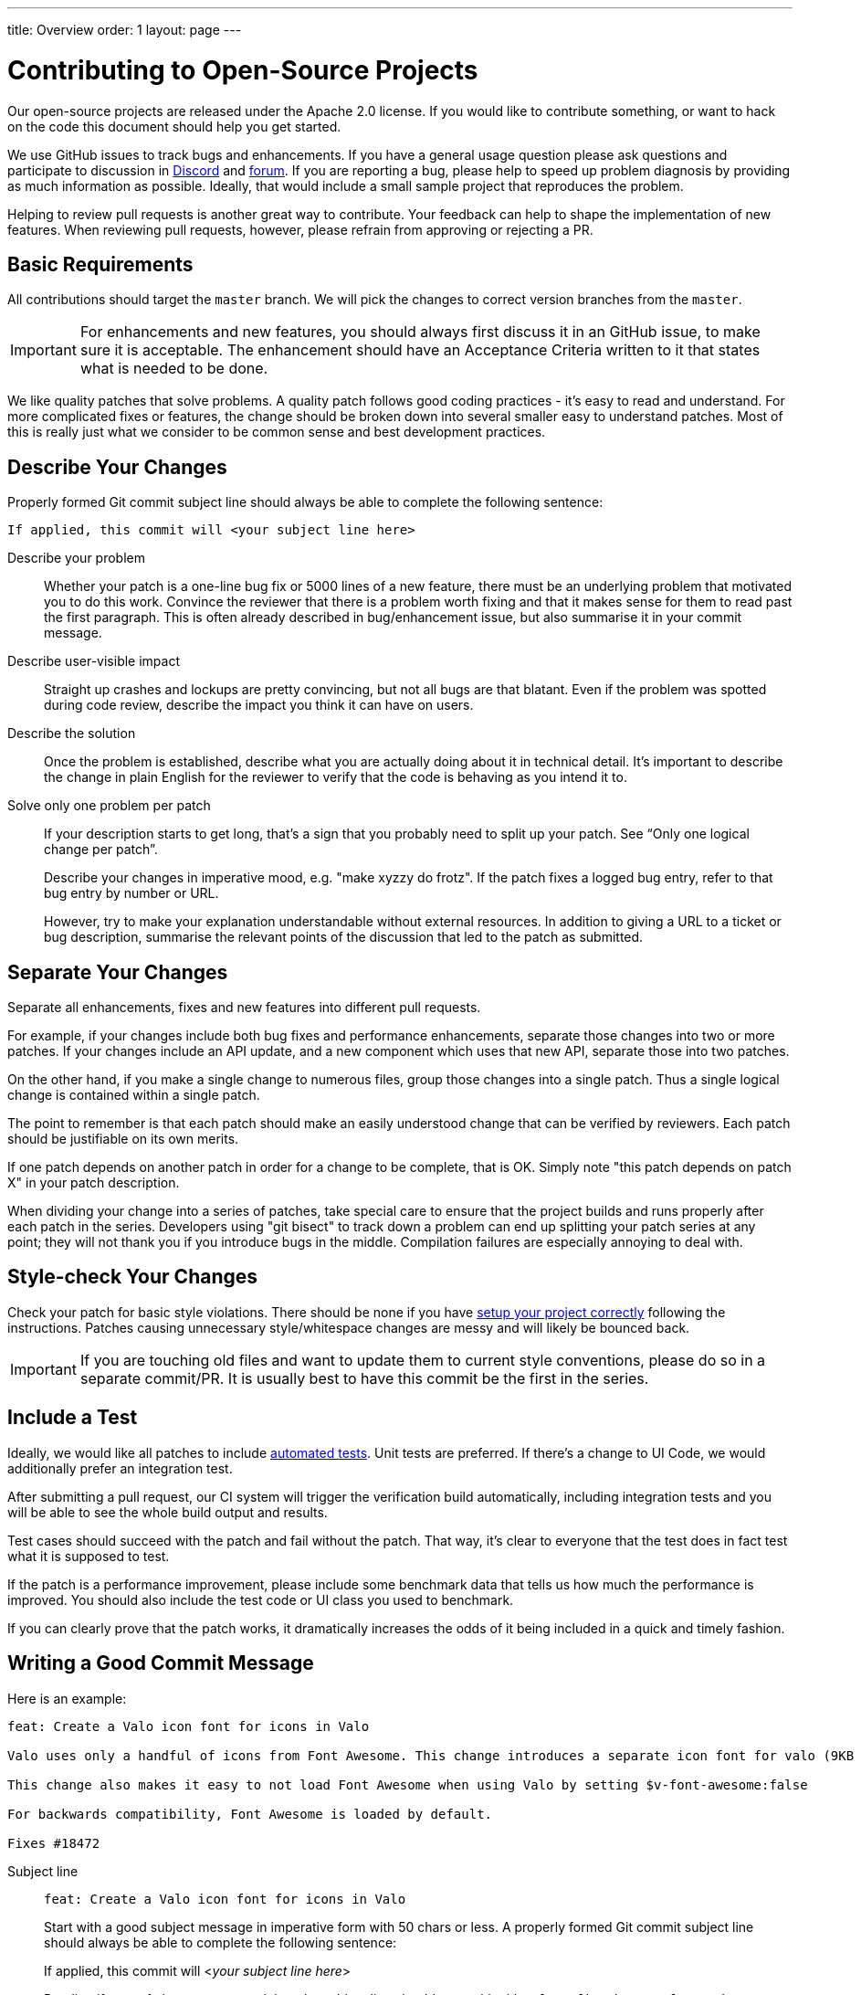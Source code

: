 ---
title: Overview
order: 1
layout: page
---

:experimental:
:commandkey: &#8984;

= Contributing to Open-Source Projects

Our open-source projects are released under the Apache 2.0 license. 
If you would like to contribute something, or want to hack on the code this document should help you get started.

We use GitHub issues to track bugs and enhancements. 
If you have a general usage question please ask questions and participate to discussion in https://discord.com/channels/732335336448852018/774366844684468284[Discord] and https://vaadin.com/forum[forum].
If you are reporting a bug, please help to speed up problem diagnosis by providing as much information as possible. 
Ideally, that would include a small sample project that reproduces the problem.

Helping to review pull requests is another great way to contribute. 
Your feedback can help to shape the implementation of new features. 
When reviewing pull requests, however, please refrain from approving or rejecting a PR.

== Basic Requirements

All contributions should target the `master` branch. 
We will pick the changes to correct version branches from the `master`. 

[IMPORTANT]
For enhancements and new features, you should always first discuss it in an GitHub issue, to make sure it is acceptable. 
The enhancement should have an Acceptance Criteria written to it that states what is needed to be done.

We like quality patches that solve problems. 
A quality patch follows good coding practices - it’s easy to read and understand. 
For more complicated fixes or features, the change should be broken down into several smaller easy to understand patches. 
Most of this is really just what we consider to be common sense and best development practices.

== Describe Your Changes

Properly formed Git commit subject line should always be able to complete the following sentence:

```
If applied, this commit will <your subject line here>
```

Describe your problem::

Whether your patch is a one-line bug fix or 5000 lines of a new feature, there must be an underlying problem that motivated you to do this work. 
Convince the reviewer that there is a problem worth fixing and that it makes sense for them to read past the first paragraph. 
This is often already described in bug/enhancement issue, but also summarise it in your commit message.

Describe user-visible impact::

Straight up crashes and lockups are pretty convincing, but not all bugs are that blatant. 
Even if the problem was spotted during code review, describe the impact you think it can have on users. 

Describe the solution::

Once the problem is established, describe what you are actually doing about it in technical detail.  It's important to describe the change in plain English for the reviewer to verify that the code is behaving as you intend it to.

Solve only one problem per patch::

If your description starts to get long, that's a sign that you probably need to split up your patch. See “Only one logical change per patch”.
+
Describe your changes in imperative mood, e.g. "make xyzzy do frotz". If the patch fixes a logged bug entry, refer to that bug entry by number or URL. 
+
However, try to make your explanation understandable without external resources.  
In addition to giving a URL to a ticket or bug description, summarise the relevant points of the discussion that led to the patch as submitted.

== Separate Your Changes

Separate all enhancements, fixes and new features into different pull requests.

For example, if your changes include both bug fixes and performance enhancements, separate those changes into two or more patches. 
If your changes include an API update, and a new component which uses that new API, separate those into two patches.

On the other hand, if you make a single change to numerous files, group those changes into a single patch.
Thus a single logical change is contained within a single patch.

The point to remember is that each patch should make an easily understood change that can be verified by reviewers.
Each patch should be justifiable on its own merits.

If one patch depends on another patch in order for a change to be complete, that is OK.
Simply note "this patch depends on patch X" in your patch description.

When dividing your change into a series of patches, take special care to ensure that the project builds and runs properly after each patch in the series.  
Developers using "git bisect" to track down a problem can end up splitting your patch series at any point; they will not thank you if you introduce bugs in the middle. 
Compilation failures are especially annoying to deal with. 

== Style-check Your Changes

Check your patch for basic style violations. 
There should be none if you have <<editor-settings,setup your project correctly>> following the instructions.
Patches causing unnecessary style/whitespace changes are messy and will likely be bounced back. 

[IMPORTANT]
If you are touching old files and want to update them to current style conventions, please do so in a separate commit/PR. 
It is usually best to have this commit be the first in the series.

== Include a Test

Ideally, we would like all patches to include <<testing,automated tests>>. 
Unit tests are preferred. 
If there’s a change to UI Code, we would additionally prefer an integration test.

After submitting a pull request, our CI system will trigger the verification build automatically, including integration tests and you will be able to see the whole build output and results.

Test cases should succeed with the patch and fail without the patch. 
That way, it’s clear to everyone that the test does in fact test what it is supposed to test. 

If the patch is a performance improvement, please include some benchmark data that tells us how much the performance is improved. 
You should also include the test code or UI class you used to benchmark. 

If you can clearly prove that the patch works, it dramatically increases the odds of it being included in a quick and timely fashion.

== Writing a Good Commit Message

Here is an example:

```
feat: Create a Valo icon font for icons in Valo

Valo uses only a handful of icons from Font Awesome. This change introduces a separate icon font for valo (9KB instead of 80KB) and decouples Valo from Font Awesome to enable updating Font Awesome without taking Valo into account.

This change also makes it easy to not load Font Awesome when using Valo by setting $v-font-awesome:false

For backwards compatibility, Font Awesome is loaded by default.

Fixes #18472
```

Subject line::
+
--
```
feat: Create a Valo icon font for icons in Valo
```

Start with a good subject message in imperative form with 50 chars or less. 
A properly formed Git commit subject line should always be able to complete the following sentence:

If applied, this commit will <__your subject line here__>
    
Pending if type of changes you are doing, the subject line should start with either `feat/fix/chore/refactor`. 
In case there are breaking changes, use ! after the prefix, like `refactor!:`. 
In case you don't know what to write there, let the reviewer do it when merging the PR.
--

Describe the problem::
+
```
Valo uses only a handful of icons from Font Awesome.
```

Describe the user impact & describe what was done to solve the problem::
+
```
This change introduces a separate icon font for valo (9KB instead of 80KB) and decouples Valo from Font Awesome to enable updating Font Awesome without taking Valo into account.

This change also makes it easy to not load Font Awesome when using Valo by setting $v-font-awesome:false

For backwards compatibility, Font Awesome is loaded by default
```

Reference the issue::
+
Reference an issue number using https://docs.github.com/en/free-pro-team@latest/github/managing-your-work-on-github/linking-a-pull-request-to-an-issue[the magic words] to close the issue:
+
```
Fixes #18472
```
+
If the issue is not closed by this PR, you can still refer to it with e.g. `Part of #1234`.
In case the issue is in another repository, you can link to it with the syntax: `Part of vaadin/spring#1234` where the first part is for the organization, the second for the repository followed by the issue (or PR) number there.

== Respond to Review Comments

Your pull request will almost certainly get comments from reviewers on ways in which the patch can be improved.  
You must respond to those comments; ignoring reviewers is a good way to get ignored in return.  
Review comments or questions that do not lead to a code change should almost certainly bring about a comment or changelog entry so that the next reviewer better understands what is going on.

Be sure to tell the reviewers what changes you are making. 
Respond politely to comments and address the problems they have pointed out. 

If there is feedback that is blocking merging of the pull request, and there is no response from the author in a reasonable time, we may reject it. 
You are then of course free to resubmit the pull request. 
The rejection is done not out of spite, but to keep the queue of incoming pull requests manageable and to prevent the queue from spiraling out of control. 

== Don't Get Discouraged - or Impatient

After you have submitted your change, be patient and wait.  
Reviewers are busy people and may not get to your patch right away. 
Ideally, we try to get a response within one business day.

You should receive comments within a week or so; if that does not happen, make sure that you have sent your patches to the right place.  
Wait for a minimum of one week before resubmitting or pinging reviewers - possibly longer during busy times like merge windows for minor or major release versions. 

[#editor-settings.cards.quiet]
== Editor Settings

[.card.wide]
=== IntelliJ IDEA

<<editor-settings-intellij-idea#,See instructions>>

[.card.wide]
=== Eclipse
<<editor-settings-eclipse#,See instructions>>

[#testing.cards.quiet]
== Testing

[.card.wide]
=== Unit testing in Flow
<<flow-unit-testing#,See instructions>>

[.card.wide]
=== Integration testing in Flow
<<flow-integration-testing#,See instructions>>

[.card.wide]
=== Testing of web components
<<web-component-testing#,See instructions>>

[.card.wide]
=== Testing of Java integration for web components
<<web-component-integration-testing#,See instructions>>
